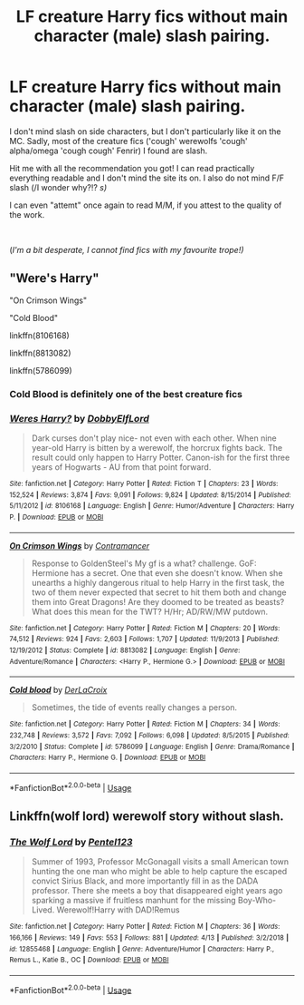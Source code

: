 #+TITLE: LF creature Harry fics without main character (male) slash pairing.

* LF creature Harry fics without main character (male) slash pairing.
:PROPERTIES:
:Author: VulpineKitsune
:Score: 14
:DateUnix: 1558356540.0
:DateShort: 2019-May-20
:FlairText: Request
:END:
I don't mind slash on side characters, but I don't particularly like it on the MC. Sadly, most of the creature fics ('cough' werewolfs 'cough' alpha/omega 'cough cough' Fenrir) I found are slash.

Hit me with all the recommendation you got! I can read practically everything readable and I don't mind the site its on. I also do not mind F/F slash (/I wonder why?!? /s)/

I can even "attemt" once again to read M/M, if you attest to the quality of the work.

​

(/I'm a bit desperate, I cannot find fics with my favourite trope!)/


** "Were's Harry"

"On Crimson Wings"

"Cold Blood"

linkffn(8106168)

linkffn(8813082)

linkffn(5786099)
:PROPERTIES:
:Author: Starfox5
:Score: 5
:DateUnix: 1558358064.0
:DateShort: 2019-May-20
:END:

*** Cold Blood is definitely one of the best creature fics
:PROPERTIES:
:Author: Tenebris-Umbra
:Score: 3
:DateUnix: 1558378096.0
:DateShort: 2019-May-20
:END:


*** [[https://www.fanfiction.net/s/8106168/1/][*/Weres Harry?/*]] by [[https://www.fanfiction.net/u/1077111/DobbyElfLord][/DobbyElfLord/]]

#+begin_quote
  Dark curses don't play nice- not even with each other. When nine year-old Harry is bitten by a werewolf, the horcrux fights back. The result could only happen to Harry Potter. Canon-ish for the first three years of Hogwarts - AU from that point forward.
#+end_quote

^{/Site/:} ^{fanfiction.net} ^{*|*} ^{/Category/:} ^{Harry} ^{Potter} ^{*|*} ^{/Rated/:} ^{Fiction} ^{T} ^{*|*} ^{/Chapters/:} ^{23} ^{*|*} ^{/Words/:} ^{152,524} ^{*|*} ^{/Reviews/:} ^{3,874} ^{*|*} ^{/Favs/:} ^{9,091} ^{*|*} ^{/Follows/:} ^{9,824} ^{*|*} ^{/Updated/:} ^{8/15/2014} ^{*|*} ^{/Published/:} ^{5/11/2012} ^{*|*} ^{/id/:} ^{8106168} ^{*|*} ^{/Language/:} ^{English} ^{*|*} ^{/Genre/:} ^{Humor/Adventure} ^{*|*} ^{/Characters/:} ^{Harry} ^{P.} ^{*|*} ^{/Download/:} ^{[[http://www.ff2ebook.com/old/ffn-bot/index.php?id=8106168&source=ff&filetype=epub][EPUB]]} ^{or} ^{[[http://www.ff2ebook.com/old/ffn-bot/index.php?id=8106168&source=ff&filetype=mobi][MOBI]]}

--------------

[[https://www.fanfiction.net/s/8813082/1/][*/On Crimson Wings/*]] by [[https://www.fanfiction.net/u/4109427/Contramancer][/Contramancer/]]

#+begin_quote
  Response to GoldenSteel's My gf is a what? challenge. GoF: Hermione has a secret. One that even she doesn't know. When she unearths a highly dangerous ritual to help Harry in the first task, the two of them never expected that secret to hit them both and change them into Great Dragons! Are they doomed to be treated as beasts? What does this mean for the TWT? H/Hr; AD/RW/MW putdown.
#+end_quote

^{/Site/:} ^{fanfiction.net} ^{*|*} ^{/Category/:} ^{Harry} ^{Potter} ^{*|*} ^{/Rated/:} ^{Fiction} ^{M} ^{*|*} ^{/Chapters/:} ^{20} ^{*|*} ^{/Words/:} ^{74,512} ^{*|*} ^{/Reviews/:} ^{924} ^{*|*} ^{/Favs/:} ^{2,603} ^{*|*} ^{/Follows/:} ^{1,707} ^{*|*} ^{/Updated/:} ^{11/9/2013} ^{*|*} ^{/Published/:} ^{12/19/2012} ^{*|*} ^{/Status/:} ^{Complete} ^{*|*} ^{/id/:} ^{8813082} ^{*|*} ^{/Language/:} ^{English} ^{*|*} ^{/Genre/:} ^{Adventure/Romance} ^{*|*} ^{/Characters/:} ^{<Harry} ^{P.,} ^{Hermione} ^{G.>} ^{*|*} ^{/Download/:} ^{[[http://www.ff2ebook.com/old/ffn-bot/index.php?id=8813082&source=ff&filetype=epub][EPUB]]} ^{or} ^{[[http://www.ff2ebook.com/old/ffn-bot/index.php?id=8813082&source=ff&filetype=mobi][MOBI]]}

--------------

[[https://www.fanfiction.net/s/5786099/1/][*/Cold blood/*]] by [[https://www.fanfiction.net/u/1679315/DerLaCroix][/DerLaCroix/]]

#+begin_quote
  Sometimes, the tide of events really changes a person.
#+end_quote

^{/Site/:} ^{fanfiction.net} ^{*|*} ^{/Category/:} ^{Harry} ^{Potter} ^{*|*} ^{/Rated/:} ^{Fiction} ^{M} ^{*|*} ^{/Chapters/:} ^{34} ^{*|*} ^{/Words/:} ^{232,748} ^{*|*} ^{/Reviews/:} ^{3,572} ^{*|*} ^{/Favs/:} ^{7,092} ^{*|*} ^{/Follows/:} ^{6,098} ^{*|*} ^{/Updated/:} ^{8/5/2015} ^{*|*} ^{/Published/:} ^{3/2/2010} ^{*|*} ^{/Status/:} ^{Complete} ^{*|*} ^{/id/:} ^{5786099} ^{*|*} ^{/Language/:} ^{English} ^{*|*} ^{/Genre/:} ^{Drama/Romance} ^{*|*} ^{/Characters/:} ^{Harry} ^{P.,} ^{Hermione} ^{G.} ^{*|*} ^{/Download/:} ^{[[http://www.ff2ebook.com/old/ffn-bot/index.php?id=5786099&source=ff&filetype=epub][EPUB]]} ^{or} ^{[[http://www.ff2ebook.com/old/ffn-bot/index.php?id=5786099&source=ff&filetype=mobi][MOBI]]}

--------------

*FanfictionBot*^{2.0.0-beta} | [[https://github.com/tusing/reddit-ffn-bot/wiki/Usage][Usage]]
:PROPERTIES:
:Author: FanfictionBot
:Score: 1
:DateUnix: 1558358080.0
:DateShort: 2019-May-20
:END:


** Linkffn(wolf lord) werewolf story without slash.
:PROPERTIES:
:Author: Geairt_Annok
:Score: 1
:DateUnix: 1558408211.0
:DateShort: 2019-May-21
:END:

*** [[https://www.fanfiction.net/s/12855468/1/][*/The Wolf Lord/*]] by [[https://www.fanfiction.net/u/9506407/Pentel123][/Pentel123/]]

#+begin_quote
  Summer of 1993, Professor McGonagall visits a small American town hunting the one man who might be able to help capture the escaped convict Sirius Black, and more importantly fill in as the DADA professor. There she meets a boy that disappeared eight years ago sparking a massive if fruitless manhunt for the missing Boy-Who-Lived. Werewolf!Harry with DAD!Remus
#+end_quote

^{/Site/:} ^{fanfiction.net} ^{*|*} ^{/Category/:} ^{Harry} ^{Potter} ^{*|*} ^{/Rated/:} ^{Fiction} ^{M} ^{*|*} ^{/Chapters/:} ^{36} ^{*|*} ^{/Words/:} ^{166,166} ^{*|*} ^{/Reviews/:} ^{149} ^{*|*} ^{/Favs/:} ^{553} ^{*|*} ^{/Follows/:} ^{881} ^{*|*} ^{/Updated/:} ^{4/13} ^{*|*} ^{/Published/:} ^{3/2/2018} ^{*|*} ^{/id/:} ^{12855468} ^{*|*} ^{/Language/:} ^{English} ^{*|*} ^{/Genre/:} ^{Adventure/Humor} ^{*|*} ^{/Characters/:} ^{Harry} ^{P.,} ^{Remus} ^{L.,} ^{Katie} ^{B.,} ^{OC} ^{*|*} ^{/Download/:} ^{[[http://www.ff2ebook.com/old/ffn-bot/index.php?id=12855468&source=ff&filetype=epub][EPUB]]} ^{or} ^{[[http://www.ff2ebook.com/old/ffn-bot/index.php?id=12855468&source=ff&filetype=mobi][MOBI]]}

--------------

*FanfictionBot*^{2.0.0-beta} | [[https://github.com/tusing/reddit-ffn-bot/wiki/Usage][Usage]]
:PROPERTIES:
:Author: FanfictionBot
:Score: 1
:DateUnix: 1558408219.0
:DateShort: 2019-May-21
:END:
